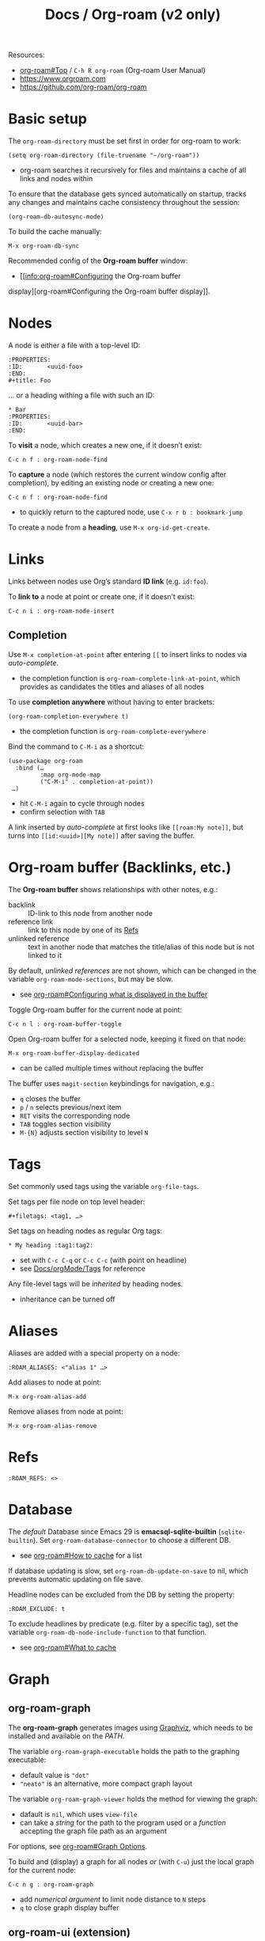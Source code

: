 #+TITLE: Docs / Org-roam (v2 only)

Resources:
- [[info:org-roam#Top][org-roam#Top]] / ~C-h R org-roam~ (Org-roam User Manual)
- https://www.orgroam.com
- https://github.com/org-roam/org-roam

* Basic setup

The ~org-roam-directory~ must be set first in order for org-roam to work:
: (setq org-roam-directory (file-truename "~/org-roam"))
- org-roam searches it recursively for files and maintains a cache of all
  links and nodes within

To ensure that the database gets synced automatically on startup, tracks any
changes and maintains cache consistency throughout the session:
: (org-roam-db-autosync-mode)

To build the cache manually:
: M-x org-roam-db-sync

Recommended config of the *Org-roam buffer* window:
- [[info:org-roam#Configuring the Org-roam buffer
display][org-roam#Configuring the Org-roam buffer display]].

* Nodes

A node is either a file with a top-level ID:
: :PROPERTIES:
: :ID:       <uuid-foo>
: :END:
: #+title: Foo

… or a heading withing a file with such an ID:
: * Bar
: :PROPERTIES:
: :ID:       <uuid-bar>
: :END:

To *visit* a node, which creates a new one, if it doesn’t exist:
: C-c n f : org-roam-node-find

To *capture* a node (which restores the current window config after completion),
by editing an existing node or creating a new one:
: C-c n f : org-roam-node-find
- to quickly return to the captured node, use ~C-x r b : bookmark-jump~

To create a node from a *heading*, use ~M-x org-id-get-create~.

* Links

Links between nodes use Org’s standard *ID link* (e.g. ~id:foo~).

To *link to* a node at point or create one, if it doesn’t exist:
: C-c n i : org-roam-node-insert

** Completion

Use ~M-x completion-at-point~ after entering ~[[~ to insert links to nodes via
/auto-complete/.
- the completion function is ~org-roam-complete-link-at-point~, which provides
  as candidates the titles and aliases of all nodes

To use *completion anywhere* without having to enter brackets:
: (org-roam-completion-everywhere t)
- the completion function is ~org-roam-complete-everywhere~

Bind the command to ~C-M-i~ as a shortcut:
: (use-package org-roam
:   :bind (…
:          :map org-mode-map
:          ("C-M-i" . completion-at-point))
:  …)
- hit ~C-M-i~ again to cycle through nodes
- confirm selection with ~TAB~

A link inserted by /auto-complete/ at first looks like ~[[roam:My note]]~, but
turns into ~[[id:<uuid>][My note]]~ after saving the buffer.

* Org-roam buffer (Backlinks, etc.)

The *Org-roam buffer* shows relationships with other notes, e.g.:
- backlink :: ID-link to this node from another node
- reference link :: link to this node by one of its [[#refs][Refs]]
- unlinked reference :: text in another node that matches the title/alias of
  this node but is not linked to it

By default, /unlinked references/ are not shown, which can be changed in the
variable ~org-roam-mode-sections~, but may be slow.
- see [[info:org-roam#Configuring what is displayed in the buffer][org-roam#Configuring what is displayed in the buffer]]

Toggle Org-roam buffer for the current node at point:
: C-c n l : org-roam-buffer-toggle

Open Org-roam buffer for a selected node, keeping it fixed on that node:
: M-x org-roam-buffer-display-dedicated
- can be called multiple times without replacing the buffer

The buffer uses ~magit-section~ keybindings for navigation, e.g.:
- ~q~ closes the buffer
- ~p~ / ~n~ selects previous/next item
- ~RET~ visits the corresponding node
- ~TAB~ toggles section visibility
- ~M-{N}~ adjusts section visibility to level ~N~

* Tags

Set commonly used tags using the variable ~org-file-tags~.

Set tags per file node on top level header:
: #+filetags: <tag1, …>

Set tags on heading nodes as regular Org tags:
: * My heading :tag1:tag2:
- set with ~C-c C-q~ or ~C-c C-c~ (with point on headline)
- see [[file:orgMode.org::*Tags][Docs/orgMode/Tags]] for reference

Any file-level tags will be /inherited/ by heading nodes.
- inheritance can be turned off

* Aliases

Aliases are added with a special property on a node:
: :ROAM_ALIASES: <"alias 1" …>

Add aliases to node at point:
: M-x org-roam-alias-add
Remove aliases from node at point:
: M-x org-roam-alias-remove

* Refs
:PROPERTIES:
:CUSTOM_ID: refs
:END:

: :ROAM_REFS: <>

* Database
The /default/ Database since Emacs 29 is *emacsql-sqlite-builtin*
(~sqlite-builtin~). Set ~org-roam-database-connector~ to choose a different DB.
- see [[info:org-roam#How to cache][org-roam#How to cache]] for a list

If database updating is slow, set ~org-roam-db-update-on-save~ to nil, which
prevents automatic updating on file save.

Headline nodes can be excluded from the DB by setting the property:
: :ROAM_EXCLUDE: t

To exclude headlines by predicate (e.g. filter by a specific tag), set the
variable ~org-roam-db-node-include-function~ to that function.
- see [[info:org-roam#What to cache][org-roam#What to cache]]

* Graph
** org-roam-graph
The *org-roam-graph* generates images using [[https://graphviz.org][Graphviz]], which needs to be
installed and available on the /PATH/.

The variable ~org-roam-graph-executable~ holds the path to the graphing
executable:
- default value is ~"dot"~
- ~"neato"~ is an alternative, more compact graph layout

The variable ~org-roam-graph-viewer~ holds the method for viewing the graph:
- dafault is ~nil~, which uses ~view-file~
- can take a /string/ for the path to the program used or a /function/ accepting
  the graph file path as an argument

For options, see [[info:org-roam#Graph Options][org-roam#Graph Options]].

To build and (display) a graph for all nodes /or/ (with ~C-u~) just the local
graph for the current node:
: C-c n g : org-roam-graph
- add /numerical argument/ to limit node distance to ~N~ steps
- ~q~ to close graph display buffer
  
** org-roam-ui (extension)
- https://github.com/org-roam/org-roam-ui

Org-Roam-UI is a frontend for exploring and interacting with Org-roam notes.
It runs the UI as a web-app on a server using [[https://github.com/skeeto/emacs-web-server][simple-httpd]] and [[https://github.com/ahyatt/emacs-websocket][websocket]].

Basic installation & setup:
#+begin_src elisp
(use-package org-roam-ui
  :ensure t
  :after org-roam
  ;;         normally we'd recommend hooking orui after org-roam, but since
  ;;         org-roam does not have a hookable mode anymore, you're advised to
  ;;         pick something yourself if you don't care about startup time, use
  ;;         :hook (after-init . org-roam-ui-mode)
  :config
  (setq org-roam-ui-sync-theme t
	org-roam-ui-follow t
	org-roam-ui-update-on-save t
	org-roam-ui-open-on-start t))
#+end_src

Start/stop the web server with:
: M-x org-roam-ui-mode

Org-Roam-UI automatically follows visited nodes from Emacs.
- set ~(setq org-roam-ui-follow nil)~ to disable this

(manually) move /global view/ of the graph to current node:
: M-x org-roam-ui-node-zoom

Focus on just the /local graph/ of the current node:
: M-x org-roam-ui-node-local
